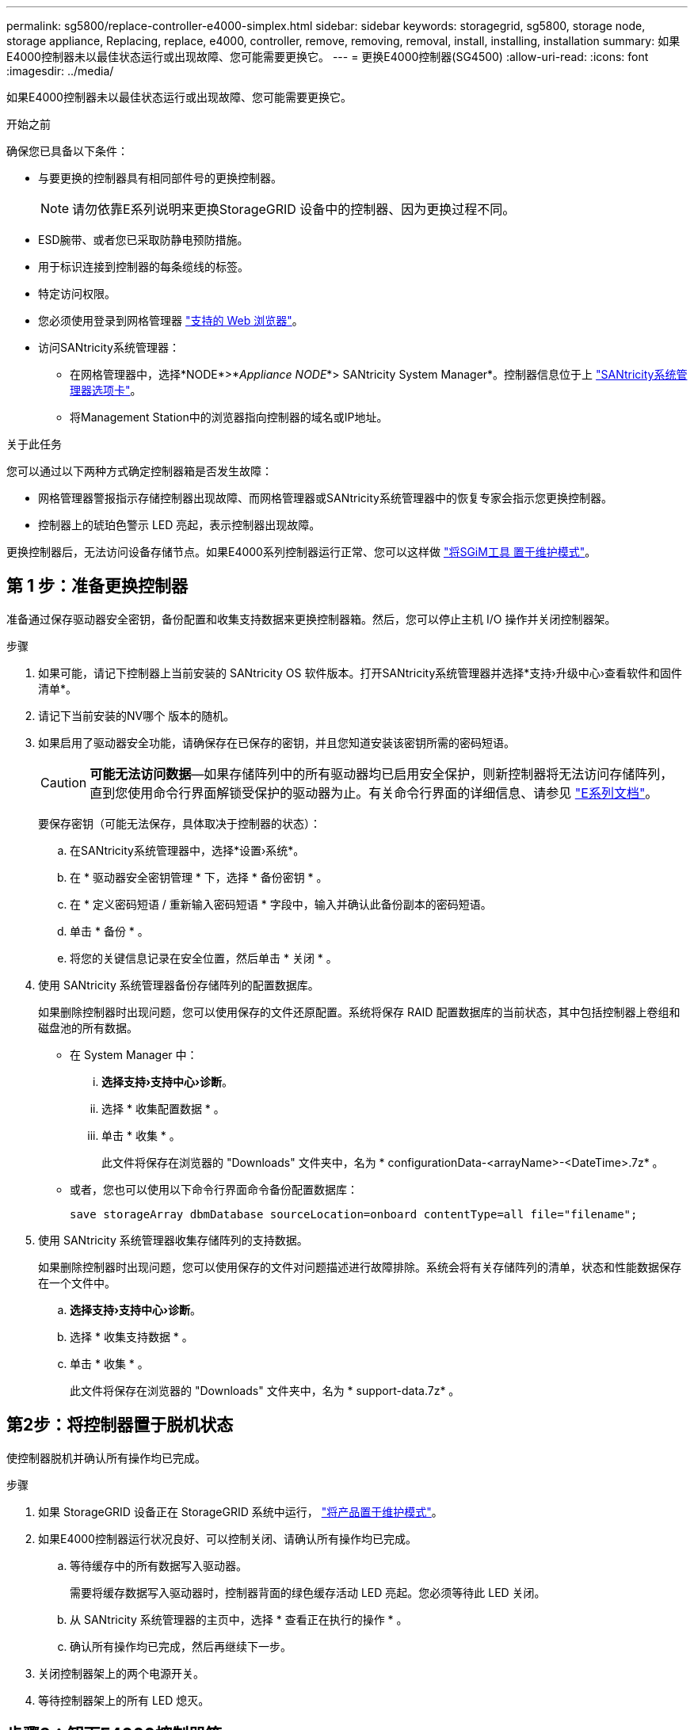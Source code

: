 ---
permalink: sg5800/replace-controller-e4000-simplex.html 
sidebar: sidebar 
keywords: storagegrid, sg5800, storage node, storage appliance, Replacing, replace, e4000, controller, remove, removing, removal, install, installing, installation 
summary: 如果E4000控制器未以最佳状态运行或出现故障、您可能需要更换它。 
---
= 更换E4000控制器(SG4500)
:allow-uri-read: 
:icons: font
:imagesdir: ../media/


[role="lead"]
如果E4000控制器未以最佳状态运行或出现故障、您可能需要更换它。

.开始之前
确保您已具备以下条件：

* 与要更换的控制器具有相同部件号的更换控制器。
+

NOTE: 请勿依靠E系列说明来更换StorageGRID 设备中的控制器、因为更换过程不同。

* ESD腕带、或者您已采取防静电预防措施。
* 用于标识连接到控制器的每条缆线的标签。
* 特定访问权限。
* 您必须使用登录到网格管理器 https://docs.netapp.com/us-en/storagegrid/admin/web-browser-requirements.html["支持的 Web 浏览器"^]。
* 访问SANtricity系统管理器：
+
** 在网格管理器中，选择*NODE*>*_Appliance NODE_*> SANtricity System Manager*。控制器信息位于上 https://docs.netapp.com/us-en/storagegrid/monitor/viewing-santricity-system-manager-tab.html["SANtricity系统管理器选项卡"^]。
** 将Management Station中的浏览器指向控制器的域名或IP地址。




.关于此任务
您可以通过以下两种方式确定控制器箱是否发生故障：

* 网格管理器警报指示存储控制器出现故障、而网格管理器或SANtricity系统管理器中的恢复专家会指示您更换控制器。
* 控制器上的琥珀色警示 LED 亮起，表示控制器出现故障。


更换控制器后，无法访问设备存储节点。如果E4000系列控制器运行正常、您可以这样做 link:../commonhardware/placing-appliance-into-maintenance-mode.html["将SGiM工具 置于维护模式"]。



== 第 1 步：准备更换控制器

准备通过保存驱动器安全密钥，备份配置和收集支持数据来更换控制器箱。然后，您可以停止主机 I/O 操作并关闭控制器架。

.步骤
. 如果可能，请记下控制器上当前安装的 SANtricity OS 软件版本。打开SANtricity系统管理器并选择*支持›升级中心›查看软件和固件清单*。
. 请记下当前安装的NV哪个 版本的随机。
. 如果启用了驱动器安全功能，请确保存在已保存的密钥，并且您知道安装该密钥所需的密码短语。
+

CAUTION: *可能无法访问数据*—如果存储阵列中的所有驱动器均已启用安全保护，则新控制器将无法访问存储阵列，直到您使用命令行界面解锁受保护的驱动器为止。有关命令行界面的详细信息、请参见 https://docs.netapp.com/us-en/e-series-cli/index.html["E系列文档"]。

+
要保存密钥（可能无法保存，具体取决于控制器的状态）：

+
.. 在SANtricity系统管理器中，选择*设置›系统*。
.. 在 * 驱动器安全密钥管理 * 下，选择 * 备份密钥 * 。
.. 在 * 定义密码短语 / 重新输入密码短语 * 字段中，输入并确认此备份副本的密码短语。
.. 单击 * 备份 * 。
.. 将您的关键信息记录在安全位置，然后单击 * 关闭 * 。


. 使用 SANtricity 系统管理器备份存储阵列的配置数据库。
+
如果删除控制器时出现问题，您可以使用保存的文件还原配置。系统将保存 RAID 配置数据库的当前状态，其中包括控制器上卷组和磁盘池的所有数据。

+
** 在 System Manager 中：
+
... *选择支持›支持中心›诊断*。
... 选择 * 收集配置数据 * 。
... 单击 * 收集 * 。
+
此文件将保存在浏览器的 "Downloads" 文件夹中，名为 * configurationData-<arrayName>-<DateTime>.7z* 。



** 或者，您也可以使用以下命令行界面命令备份配置数据库：
+
`save storageArray dbmDatabase sourceLocation=onboard contentType=all file="filename";`



. 使用 SANtricity 系统管理器收集存储阵列的支持数据。
+
如果删除控制器时出现问题，您可以使用保存的文件对问题描述进行故障排除。系统会将有关存储阵列的清单，状态和性能数据保存在一个文件中。

+
.. *选择支持›支持中心›诊断*。
.. 选择 * 收集支持数据 * 。
.. 单击 * 收集 * 。
+
此文件将保存在浏览器的 "Downloads" 文件夹中，名为 * support-data.7z* 。







== 第2步：将控制器置于脱机状态

使控制器脱机并确认所有操作均已完成。

.步骤
. 如果 StorageGRID 设备正在 StorageGRID 系统中运行， link:../commonhardware/placing-appliance-into-maintenance-mode.html["将产品置于维护模式"]。
. 如果E4000控制器运行状况良好、可以控制关闭、请确认所有操作均已完成。
+
.. 等待缓存中的所有数据写入驱动器。
+
需要将缓存数据写入驱动器时，控制器背面的绿色缓存活动 LED 亮起。您必须等待此 LED 关闭。

.. 从 SANtricity 系统管理器的主页中，选择 * 查看正在执行的操作 * 。
.. 确认所有操作均已完成，然后再继续下一步。


. 关闭控制器架上的两个电源开关。
. 等待控制器架上的所有 LED 熄灭。




== 步骤3：卸下E4000控制器箱

卸下E4000控制器箱。

.步骤
. 戴上 ESD 腕带或采取其他防静电预防措施。
. 为连接到控制器箱的每个缆线贴上标签。
. 断开控制器箱的所有缆线。
+

CAUTION: To prevent degraded performance, do not twist, fold, pinch, or step on the cables.

. 挤压凸轮把手上的闩锁、直到其释放、完全打开凸轮把手以从中板释放控制器箱、然后用两只手将控制器箱拉出机箱。
. 将控制器放在无静电的平面上，可拆卸盖朝上。
. 按下控制器箱两侧的蓝色按钮以松开护盖、然后向上旋转护盖、使其脱离控制器箱、从而打开护盖。




== 第4步：确定要传输到更换控制器的部件

更换用的控制器可能预装了部件。确定必须将哪些部件转移到更换用的控制器箱。

. 将更换用的控制器放在无静电的平坦表面上、可拆卸盖朝上。
. 按下控制器箱两侧的蓝色按钮以松开护盖、然后向上旋转护盖、使其脱离控制器箱、从而打开护盖。
. 确定更换用的控制器是否包含电池和(或) DIMM。如果安装了控制器护盖、请重新安装控制器护盖、然后转至 <<step8_replace_controller,第8步：更换控制器>>。否则：
+
** 如果更换用的控制器不包括电池或DIMM、请转至 <<step5_remove_battery,第5步：取出电池>>。
** 如果更换用的控制器包括电池、但不包括DIMM、请转至 <<step6_remove_dimm,第6步：移动DIMM>>。






== 第5步：取出电池

已从受损控制器中取出电池、并将其安装在更换用的控制器中。

.步骤
. 从控制器箱中取出电池：
+
.. 按下控制器箱侧面的蓝色按钮。
.. 向上滑动电池、直至其脱离固定支架、然后将电池从控制器箱中提出。
.. 通过以下方法拔下电池插头：按压电池插头表面的夹子以从插座中释放电池插头、然后从插座中拔下电池电缆。
+
image::../media/drw_E4000_replace_nvbattery_IEOPS-862.png[卸下NVMEM电池。]

+
|===


 a| 
image::../media/legend_icon_01.png[标注参考1]
| 电池释放卡舌 


 a| 
image::../media/legend_icon_02.png[标注参考2.]
| 电池电源连接器 
|===


. 将电池移至更换用的控制器箱：
+
.. 将电池与金属板侧壁上的固定支架对齐、但不要将其连接。在将其余组件移至更换用的控制器箱后、您需要将其插入。


. 如果更换用的控制器预安装了DIMM、请转至 <<step7_install_battery,第7步：安装电池>>。否则、请继续下一步。




== 第6步：移动DIMM

从受损控制器箱中取出DIMM、然后将其安装到更换用的控制器箱中。

.步骤
. 找到控制器箱上的DIMM。
+

NOTE: 记下DIMM在插槽中的位置、以便可以按正确的方向将DIMM插入更换用的控制器箱中的同一位置。
从受损控制器箱中卸下DIMM：

+
.. 通过缓慢地拉开DIMM两侧的DIMM弹出卡舌、从插槽中弹出DIMM。
+
DIMM将向上旋转一点。

.. 将DIMM旋转到最远位置、然后将DIMM滑出插槽。
+

NOTE: Carefully hold the DIMM by the edges to avoid pressure on the components on the DIMM circuit board.

+
image::../media/drw_E4000_replace_dimms_IEOPS-865.png[取出DIMM。]

+
|===


 a| 
image::../media/legend_icon_01.png[标注参考1]
| DIMM ejector tabs 


 a| 
image::../media/legend_icon_02.png[标注参考2.]
| DIMM 
|===


. 确认电池未插入更换用的控制器箱。
. 在替代控制器中将DIMM安装在受损控制器中的相同位置：
+
.. Push carefully, but firmly, on the top edge of the DIMM until the ejector tabs snap into place over the notches at the ends of the DIMM.
+
The DIMM fits tightly in the slot, but should go in easily.If not, realign the DIMM with the slot and reinsert it.

+

NOTE: Visually inspect the DIMM to verify that it is evenly aligned and fully inserted into the slot.



. 对另一个DIMM重复上述步骤。
. 如果更换用的控制器预装了电池、请转至 <<step8_replace_controller,第8步：更换控制器>>。否则、请继续下一步。




== 第7步：安装电池

将电池安装到更换用的控制器箱中。

.步骤
. 将蓄电池插头重新插入控制器箱上的插座。
+
确保插头锁定在主板上的电池插槽中。

. 将电池与金属板侧壁上的固定支架对齐。
. 向下滑动电池组、直至电池闩锁卡入到位并卡入侧壁的开口中。
. 重新安装控制器箱盖并将其锁定到位。




== 第8步：更换控制器

安装替代控制器并验证节点是否已重新加入网格。

.步骤
. 将替代控制器安装到设备中。
+
.. 将控制器翻转，使可拆卸盖朝下。
.. 在凸轮把手处于打开位置的情况下，将控制器完全滑入设备中。
.. 将凸轮把手移至左侧，将控制器锁定到位。
.. 更换缆线。
.. 打开控制器架的电源。
.. 等待E4000控制器重新启动。
.. 确定如何为替代控制器分配 IP 地址。
+

NOTE: 为替代控制器分配IP地址的步骤取决于您是否使用DHCP服务器将管理端口连接到网络以及是否所有驱动器都受到保护。

+
如果管理端口 1 连接到使用 DHCP 服务器的网络，则新控制器将从 DHCP 服务器获取其 IP 地址。此值可能与原始控制器的 IP 地址不同。



. 如果存储阵列具有安全驱动器，请导入驱动器安全密钥；否则，请转至下一步。对于包含所有安全驱动器的存储阵列，或者混合使用安全驱动器和非安全驱动器的存储阵列，请遵循以下相应的操作步骤。
+

NOTE: _Unsecure drives_ 是指未分配的驱动器，全局热备用驱动器，或者属于卷组或池的驱动器，这些驱动器不受驱动器安全功能的保护。安全驱动器是指使用驱动器安全性为其分配的驱动器、这些驱动器属于安全卷组或磁盘池。

+
** * 仅限安全驱动器（无非安全驱动器） * ：
+
... 访问存储阵列的命令行界面（ CLI ）。有关命令行界面的详细信息、请参见 https://docs.netapp.com/us-en/e-series-cli/index.html["E系列文档"]。
... 在控制器上加载相应的单工NV单一 管理器。
+
例如： `download storageArray NVSRAM file=\"N4000-881834-SG4.dlp\" forceDownload=TRUE;`

... 加载单工NVRAM后确认控制器为*最佳*。
... 如果使用外部安全密钥管理、 https://docs.netapp.com/us-en/e-series/upgrade-controllers/upgrade-unlock-drives-task.html#external-key-management["在控制器上设置外部密钥管理"]。
... 如果使用内部安全密钥管理、请输入以下命令以导入安全密钥：
+
[listing]
----
import storageArray securityKey file="C:/file.slk"
passPhrase="passPhrase";
----
+
其中：

+
**** `C:/file.slk` 表示驱动器安全密钥的目录位置和名称
**** `passPhrase` 是在导入安全密钥、控制器重新启动、新控制器采用存储阵列的已保存设置后解锁文件所需的密码短语。


... 转至下一步以确认新控制器是否处于最佳状态。


** * 混合使用安全驱动器和非安全驱动器 * ：
+
... 收集支持包并打开存储阵列配置文件。
... 找到并记录所有不安全驱动器的位置，这些位置可在支持包中找到。
... 关闭系统电源。
... 删除不安全的驱动器。
... 更换控制器。
... 打开系统电源，等待七段显示器显示托盘编号。
... 在SANtricity系统管理器中，选择*设置›系统*。
... 在安全密钥管理部分中，选择 * 创建 / 更改密钥 * 以创建新的安全密钥。
... 选择 * 解锁安全驱动器 * 以导入您保存的安全密钥。
... 运行 `set allDrives nativeState` CLI命令。
... 控制器将自动重新启动。
... 等待控制器启动，并等待七段显示器显示托盘编号或闪烁的 L5 。
... 关闭系统电源。
... 重新安装不安全的驱动器。
... 使用 SANtricity 系统管理器重置控制器。
... 打开系统电源，等待七段显示器显示托盘编号。
... 转至下一步以确认新控制器是否处于最佳状态。




. 如果在此操作步骤期间将设备置于维护模式、请将设备恢复为正常运行模式。在 StorageGRID 设备安装程序中，选择 * 高级 * > * 重新启动控制器 * ，然后选择 * 重新启动至 StorageGRID * 。
+
image::../media/reboot_controller_from_maintenance_mode.png[在维护模式下重新启动控制器]

. 在重新启动期间、监控节点的状态、以确定节点何时重新加入网格。
+
设备将重新启动并重新加入网格。此过程可能需要长达 20 分钟。

. 确认重新启动已完成，并且节点已重新加入网格。在网格管理器中、验证节点页面是否显示正常状态(绿色复选标记图标) image:../media/icon_alert_green_checkmark.png["绿色复选标记"] 节点名称左侧)、表示没有处于活动状态的警报、并且节点已连接到网格。
+
image::../media/nodes_menu.png[设备节点已重新加入网格]

. 在 SANtricity 系统管理器中，确认新控制器处于最佳状态。
+
.. 选择 * 硬件 * 。
.. 对于控制器架，选择 * 显示磁盘架的背面 * 。
.. 选择您更换的控制器箱。
.. 选择 * 查看设置 * 。
.. 确认控制器的 * 状态 * 为最佳状态。
.. 如果状态不是最佳状态，请突出显示控制器，然后选择 * 置于联机状态 * 。


. 使用 SANtricity 系统管理器收集存储阵列的支持数据。
+
.. 选择*支持›支持中心›诊断*。
.. 选择 * 收集支持数据 * 。
.. 单击 * 收集 * 。
+
此文件将保存在浏览器的 "Downloads" 文件夹中，名为 * support-data.7z* 。





.下一步是什么？
更换部件后，按照套件随附的 RMA 说明将故障部件退回 NetApp 。请参见 https://mysupport.netapp.com/site/info/rma["部件退回和放大器；更换"^] 第页，了解更多信息。
